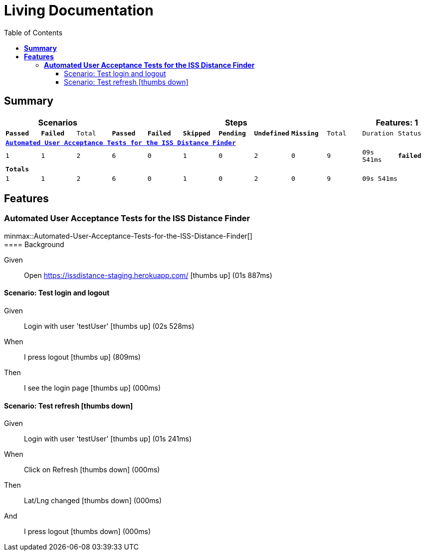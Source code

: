 :toc: right
:backend: html5
:doctitle: Living Documentation
:doctype: book
:icons: font
:!numbered:
:!linkcss:
:sectanchors:
:sectlink:
:docinfo:
:source-highlighter: highlightjs
:toclevels: 3
:hardbreaks:
:chapter-label: Chapter
:version-label: Version

= *Living Documentation*

== *Summary*
[cols="12*^m", options="header,footer"]
|===
3+|Scenarios 7+|Steps 2+|Features: 1

|[green]#*Passed*#
|[red]#*Failed*#
|Total
|[green]#*Passed*#
|[red]#*Failed*#
|[purple]#*Skipped*#
|[maroon]#*Pending*#
|[yellow]#*Undefined*#
|[blue]#*Missing*#
|Total
|Duration
|Status

12+^|*<<Automated-User-Acceptance-Tests-for-the-ISS-Distance-Finder>>*
|1
|1
|2
|6
|0
|1
|0
|2
|0
|9
|09s 541ms
|[red]#*failed*#
12+^|*Totals*
|1|1|2|6|0|1|0|2|0|9 2+|09s 541ms
|===

== *Features*

[[Automated-User-Acceptance-Tests-for-the-ISS-Distance-Finder, Automated User Acceptance Tests for the ISS Distance Finder]]
=== *Automated User Acceptance Tests for the ISS Distance Finder*

ifndef::backend-pdf[]
minmax::Automated-User-Acceptance-Tests-for-the-ISS-Distance-Finder[]
endif::[]
==== Background

==========
Given ::
Open https://issdistance-staging.herokuapp.com/ icon:thumbs-up[role="green",title="Passed"] [small right]#(01s 887ms)#
==========

==== Scenario: Test login and logout

==========
Given ::
Login with user 'testUser' icon:thumbs-up[role="green",title="Passed"] [small right]#(02s 528ms)#
When ::
I press logout icon:thumbs-up[role="green",title="Passed"] [small right]#(809ms)#
Then ::
I see the login page icon:thumbs-up[role="green",title="Passed"] [small right]#(000ms)#
==========

==== Scenario: Test refresh icon:thumbs-down[role="red",title="Failed"]

==========
Given ::
Login with user 'testUser' icon:thumbs-up[role="green",title="Passed"] [small right]#(01s 241ms)#
When ::
Click on Refresh icon:thumbs-down[role="yellow",title="Undefined"] [small right]#(000ms)#
Then ::
Lat/Lng changed icon:thumbs-down[role="yellow",title="Undefined"] [small right]#(000ms)#
And ::
I press logout icon:thumbs-down[role="purple",title="Skipped"] [small right]#(000ms)#
==========

